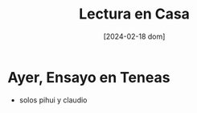 #+DATE: [2024-02-18 dom]
#+TITLE: Lectura en Casa

* Ayer, Ensayo en Teneas
  - solos pihui y claudio
    [[file:img/WhatsApp Image 2024-02-17 at 10.24.17.jpeg]]
